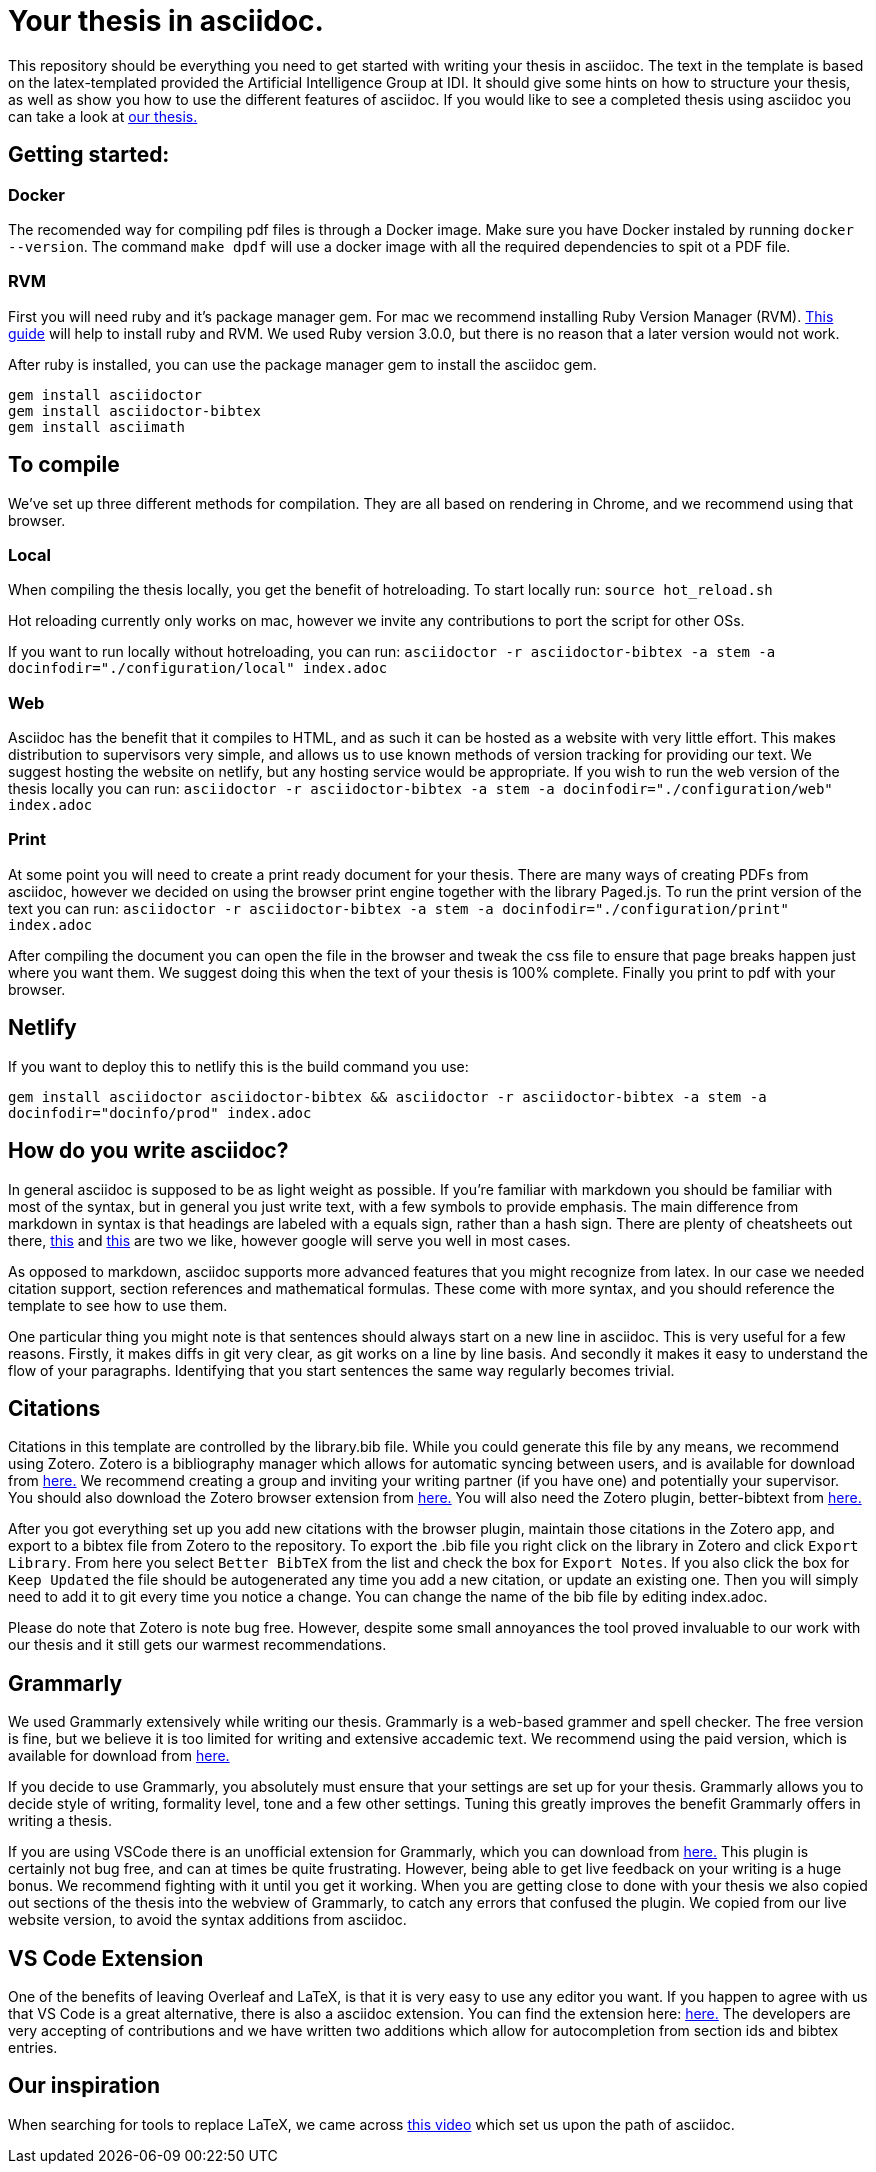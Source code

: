 = Your thesis in asciidoc.

This repository should be everything you need to get started with writing your thesis in asciidoc.
The text in the template is based on the latex-templated provided the Artificial Intelligence Group at IDI.
It should give some hints on how to structure your thesis, as well as show you how to use the different features of asciidoc.
If you would like to see a completed thesis using asciidoc you can take a look at link:https://github.com/aslakhol/thesis/[our thesis.]


== Getting started:

=== Docker

The recomended way for compiling pdf files is through a Docker image.
Make sure you have Docker instaled by running `docker --version`. 
The command `make dpdf` will use a docker image with all the required dependencies to spit ot a PDF file.

=== RVM

First you will need ruby and it's package manager gem.
For mac we recommend installing Ruby Version Manager (RVM).
link:https://nrogap.medium.com/install-rvm-in-macos-step-by-step-d3b3c236953b[This guide] will help to install ruby and RVM.
We used Ruby version 3.0.0, but there is no reason that a later version would not work.

After ruby is installed, you can use the package manager gem to install the asciidoc gem.

```
gem install asciidoctor
gem install asciidoctor-bibtex
gem install asciimath
```

== To compile

We've set up three different methods for compilation.
They are all based on rendering in Chrome, and we recommend using that browser.

=== Local

When compiling the thesis locally, you get the benefit of hotreloading.
To start locally run:
`source hot_reload.sh`

Hot reloading currently only works on mac, however we invite any contributions to port the script for other OSs.

If you want to run locally without hotreloading, you can run:
`asciidoctor -r asciidoctor-bibtex -a stem -a docinfodir="./configuration/local" index.adoc`

=== Web

Asciidoc has the benefit that it compiles to HTML, and as such it can be hosted as a website with very little effort.
This makes distribution to supervisors very simple, and allows us to use known methods of version tracking for providing our text.
We suggest hosting the website on netlify, but any hosting service would be appropriate.
If you wish to run the web version of the thesis locally you can run:
`asciidoctor -r asciidoctor-bibtex -a stem -a docinfodir="./configuration/web" index.adoc`

=== Print

At some point you will need to create a print ready document for your thesis.
There are many ways of creating PDFs from asciidoc, however we decided on using the browser print engine together with the library Paged.js.
To run the print version of the text you can run:
`asciidoctor -r asciidoctor-bibtex -a stem -a docinfodir="./configuration/print" index.adoc`

After compiling the document you can open the file in the browser and tweak the css file to ensure that page breaks happen just where you want them.
We suggest doing this when the text of your thesis is 100% complete.
Finally you print to pdf with your browser.


== Netlify

If you want to deploy this to netlify this is the build command you use:

`gem install asciidoctor asciidoctor-bibtex && asciidoctor -r asciidoctor-bibtex -a stem -a docinfodir="docinfo/prod" index.adoc`

== How do you write asciidoc?

In general asciidoc is supposed to be as light weight as possible.
If you're familiar with markdown you should be familiar with most of the syntax, but in general you just write text, with a few symbols to provide emphasis.
The main difference from markdown in syntax is that headings are labeled with a equals sign, rather than a hash sign.
There are plenty of cheatsheets out there, link:https://powerman.name/doc/asciidoc[this] and link:https://docs.asciidoctor.org/asciidoc/latest/syntax-quick-reference/[this] are two we like, however google will serve you well in most cases.

As opposed to markdown, asciidoc supports more advanced features that you might recognize from latex.
In our case we needed citation support, section references and mathematical formulas.
These come with more syntax, and you should reference the template to see how to use them.

One particular thing you might note is that sentences should always start on a new line in asciidoc.
This is very useful for a few reasons.
Firstly, it makes diffs in git very clear, as git works on a line by line basis.
And secondly it makes it easy to understand the flow of your paragraphs.
Identifying that you start sentences the same way regularly becomes trivial.

== Citations

Citations in this template are controlled by the library.bib file.
While you could generate this file by any means, we recommend using Zotero.
Zotero is a bibliography manager which allows for automatic syncing between users, and is available for download from link:https://www.zotero.org/[here.]
We recommend creating a group and inviting your writing partner (if you have one) and potentially your supervisor.
You should also download the Zotero browser extension from link:https://www.zotero.org/download/[here.]
You will also need the Zotero plugin, better-bibtext from link:https://retorque.re/zotero-better-bibtex/[here.]

After you got everything set up you add new citations with the browser plugin, maintain those citations in the Zotero app, and export to a bibtex file from Zotero to the repository.
To export the .bib file you right click on the library in Zotero and click `Export Library`.
From here you select `Better BibTeX` from the list and check the box for `Export Notes`.
If you also click the box for `Keep Updated` the file should be autogenerated any time you add a new citation, or update an existing one.
Then you will simply need to add it to git every time you notice a change.
You can change the name of the bib file by editing index.adoc.

Please do note that Zotero is note bug free.
However, despite some small annoyances the tool proved invaluable to our work with our thesis and it still gets our warmest recommendations.

== Grammarly

We used Grammarly extensively while writing our thesis.
Grammarly is a web-based grammer and spell checker.
The free version is fine, but we believe it is too limited for writing and extensive accademic text.
We recommend using the paid version, which is available for download from link:https://www.grammarly.com/plan[here.]

If you decide to use Grammarly, you absolutely must ensure that your settings are set up for your thesis.
Grammarly allows you to decide style of writing, formality level, tone and a few other settings.
Tuning this greatly improves the benefit Grammarly offers in writing a thesis.

If you are using VSCode there is an unofficial extension for Grammarly, which you can download from link:https://marketplace.visualstudio.com/items?itemName=znck.grammarly[here.]
This plugin is certainly not bug free, and can at times be quite frustrating.
However, being able to get live feedback on your writing is a huge bonus.
We recommend fighting with it until you get it working.
When you are getting close to done with your thesis we also copied out sections of the thesis into the webview of Grammarly, to catch any errors that confused the plugin.
We copied from our live website version, to avoid the syntax additions from asciidoc.


== VS Code Extension

One of the benefits of leaving Overleaf and LaTeX, is that it is very easy to use any editor you want.
If you happen to agree with us that VS Code is a great alternative, there is also a asciidoc extension.
You can find the extension here: link:https://marketplace.visualstudio.com/items?itemName=asciidoctor.asciidoctor-vscode[here.]
The developers are very accepting of contributions and we have written two additions which allow for autocompletion from section ids and bibtex entries.


== Our inspiration

When searching for tools to replace LaTeX, we came across https://www.youtube.com/watch?v=ggBv_pZDu0c[this video] which set us upon the path of asciidoc.
